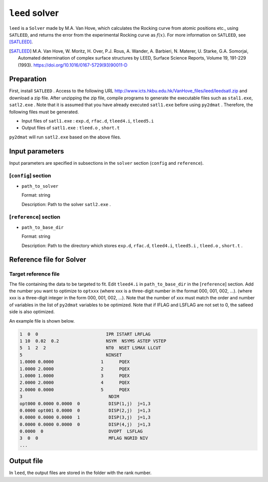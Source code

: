 ``leed`` solver
***********************************************

``leed`` is a ``Solver`` made by M.A. Van Hove, which calculates the Rocking curve from atomic positions etc., using ``SATLEED``, and returns the error from the experimental Rocking curve as :math:`f(x)`.
For more information on ``SATLEED``, see [SATLEED]_.

.. [SATLEED] M.A. Van Hove, W. Moritz, H. Over, P.J. Rous, A. Wander, A. Barbieri, N. Materer, U. Starke, G.A. Somorjai, Automated determination of complex surface structures by LEED, Surface Science Reports, Volume 19, 191-229 (1993). https://doi.org/10.1016/0167-5729(93)90011-D

Preparation
~~~~~~~~~~~~
First, install  ``SATLEED`` .
Access to the following URL
http://www.icts.hkbu.edu.hk/VanHove_files/leed/leedsatl.zip
and download a zip file.
After unzipping the zip file, compile programs to generate the executable files such as ``stal1.exe``, ``satl2.exe`` .
Note that it is assumed that you have already executed ``satl1.exe`` before using ``py2dmat`` .
Therefore, the following files must be generated.

- Input files of ``satl1.exe`` : ``exp.d``, ``rfac.d``, ``tleed4.i``, ``tleed5.i``

- Output files of ``satl1.exe`` : ``tleed.o`` , ``short.t``

``py2dmat`` will run ``satl2.exe`` based on the above files.

Input parameters
~~~~~~~~~~~~~~~~~~~~~~~~~~~~~~~~~~~~~

Input parameters are specified in subsections in the ``solver`` section (``config`` and ``reference``).

[``config``] section
^^^^^^^^^^^^^^^^^^^^^^^^^^^^^

- ``path_to_solver``

  Format: string

  Description: Path to the solver ``satl2.exe`` .


[``reference``] section
^^^^^^^^^^^^^^^^^^^^^^^^^^^^^

- ``path_to_base_dir``

  Format: string

  Description: Path to the directory which stores ``exp.d``, ``rfac.d``, ``tleed4.i``, ``tleed5.i`` , ``tleed.o`` , ``short.t`` .

  
Reference file for Solver
~~~~~~~~~~~~~~~~~~~~~~~~~~~~~~~

Target reference file
^^^^^^^^^^^^^^^^^^^^^^^^^^^^^

The file containing the data to be targeted to fit. Edit ``tleed4.i`` in ``path_to_base_dir`` in the [``reference``] section.
Add the number you want to optimize to ``optxxx`` (where xxx is a three-digit number in the format 000, 001, 002, ...). (where xxx is a three-digit integer in the form 000, 001, 002, ...).
Note that the number of xxx must match the order and number of variables in the list of ``py2dmat`` variables to be optimized.
Note that if IFLAG and LSFLAG are not set to 0, the satleed side is also optimized.

An example file is shown below.

.. code-block::

    1  0  0                          IPR ISTART LRFLAG
    1 10  0.02  0.2                  NSYM  NSYMS ASTEP VSTEP
    5  1  2  2                       NT0  NSET LSMAX LLCUT
    5                                NINSET
    1.0000 0.0000                  1      PQEX
    1.0000 2.0000                  2      PQEX
    1.0000 1.0000                  3      PQEX
    2.0000 2.0000                  4      PQEX
    2.0000 0.0000                  5      PQEX
    3                                 NDIM
    opt000 0.0000 0.0000  0           DISP(1,j)  j=1,3
    0.0000 opt001 0.0000  0           DISP(2,j)  j=1,3
    0.0000 0.0000 0.0000  1           DISP(3,j)  j=1,3
    0.0000 0.0000 0.0000  0           DISP(4,j)  j=1,3
    0.0000  0                         DVOPT  LSFLAG
    3  0  0                           MFLAG NGRID NIV
    ...
   
Output file
~~~~~~~~~~~~~~~~~~~~~~~~~~~~~~~~~~~~~

In ``leed``, the output files are stored in the folder with the rank number.
